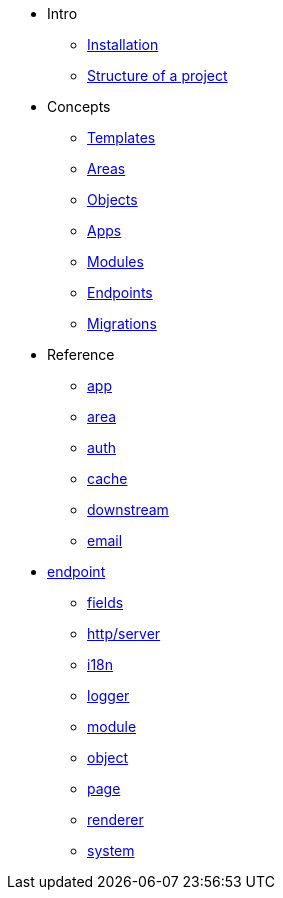 *  Intro
** xref:installation.adoc[Installation]
** xref:structure.adoc[Structure of a project]

* Concepts
** xref:concepts/templates.adoc[Templates]
** xref:concepts/areas.adoc[Areas]
** xref:concepts/objects.adoc[Objects]
** xref:concepts/apps.adoc[Apps]
** xref:concepts/modules.adoc[Modules]
** xref:concepts/endpoints.adoc[Endpoints]
** xref:concepts/migrations.adoc[Migrations]

* Reference
** xref:reference/app.adoc[app]
** xref:reference/area.adoc[area]
** xref:reference/auth.adoc[auth]
** xref:reference/cache.adoc[cache]
** xref:reference/downstream.adoc[downstream]
** xref:reference/email.adoc[email]
* xref:reference/endpoint.adoc[endpoint]
** xref:reference/fields.adoc[fields]
** xref:reference/http-server.adoc[http/server]
** xref:reference/i18n.adoc[i18n]
** xref:reference/logger.adoc[logger]
** xref:reference/module.adoc[module]
** xref:reference/object.adoc[object]
** xref:reference/page.adoc[page]
** xref:reference/renderer.adoc[renderer]
** xref:reference/system.adoc[system]
